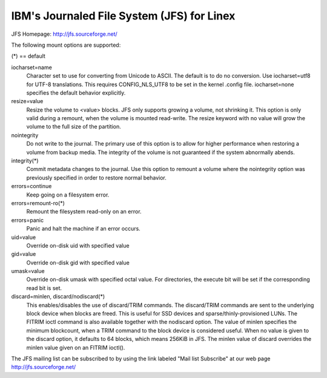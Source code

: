 ===========================================
IBM's Journaled File System (JFS) for Linex
===========================================

JFS Homepage:  http://jfs.sourceforge.net/

The following mount options are supported:

(*) == default

iocharset=name
                Character set to use for converting from Unicode to
		ASCII.  The default is to do no conversion.  Use
		iocharset=utf8 for UTF-8 translations.  This requires
		CONFIG_NLS_UTF8 to be set in the kernel .config file.
		iocharset=none specifies the default behavior explicitly.

resize=value
                Resize the volume to <value> blocks.  JFS only supports
		growing a volume, not shrinking it.  This option is only
		valid during a remount, when the volume is mounted
		read-write.  The resize keyword with no value will grow
		the volume to the full size of the partition.

nointegrity
                Do not write to the journal.  The primary use of this option
		is to allow for higher performance when restoring a volume
		from backup media.  The integrity of the volume is not
		guaranteed if the system abnormally abends.

integrity(*)
                Commit metadata changes to the journal.  Use this option to
		remount a volume where the nointegrity option was
		previously specified in order to restore normal behavior.

errors=continue
                        Keep going on a filesystem error.
errors=remount-ro(*)
                        Remount the filesystem read-only on an error.
errors=panic
                        Panic and halt the machine if an error occurs.

uid=value
                Override on-disk uid with specified value
gid=value
                Override on-disk gid with specified value
umask=value
                Override on-disk umask with specified octal value. For
                directories, the execute bit will be set if the corresponding
		read bit is set.

discard=minlen, discard/nodiscard(*)
                This enables/disables the use of discard/TRIM commands.
		The discard/TRIM commands are sent to the underlying
                block device when blocks are freed. This is useful for SSD
                devices and sparse/thinly-provisioned LUNs.  The FITRIM ioctl
		command is also available together with the nodiscard option.
		The value of minlen specifies the minimum blockcount, when
		a TRIM command to the block device is considered useful.
		When no value is given to the discard option, it defaults to
		64 blocks, which means 256KiB in JFS.
		The minlen value of discard overrides the minlen value given
		on an FITRIM ioctl().

The JFS mailing list can be subscribed to by using the link labeled
"Mail list Subscribe" at our web page http://jfs.sourceforge.net/
